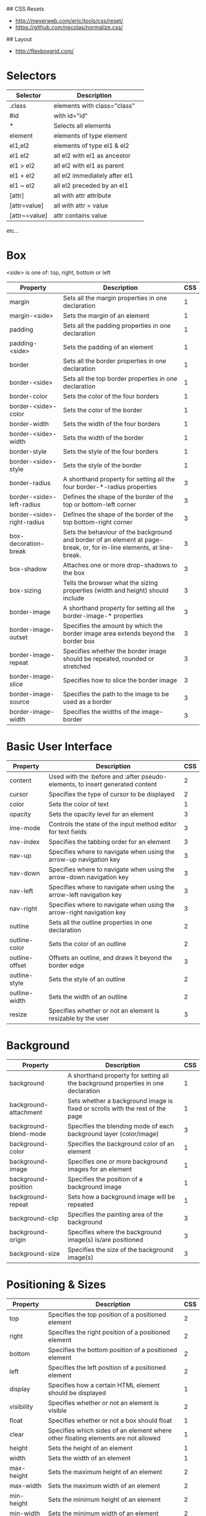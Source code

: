 # Miscellaneous Notes
## CSS Resets
- http://meyerweb.com/eric/tools/css/reset/
- https://github.com/necolas/normalize.css/

## Layout
- http://flexboxgrid.com/

* Selectors
| Selector      | Description                   |   |
|---------------+-------------------------------+---|
| .class        | elements with class="class"   |   |
| #id           | with id="id"                  |   |
| *             | Selects all elements          |   |
| element       | elements of type element      |   |
| el1,el2       | elements of type el1 & el2    |   |
| el1 el2       | all el2 with el1 as ancestor  |   |
| el1 > el2     | all el2 with el1 as parent    |   |
| el1 + el2     | all el2 immediately after el1 |   |
| el1 ~ el2     | all el2 preceded by an el1    |   |
| [attr]        | all with attr attribute       |   |
| [attr=value]  | all with attr = value         |   |
| [attr~=value] | attr contains value           |   |
etc...

* Box
<side> is one of: top, right, bottom or left

| Property                   | Description                                                                                                           | CSS |
|----------------------------+-----------------------------------------------------------------------------------------------------------------------+-----|
| margin                     | Sets all the margin properties in one declaration                                                                     |   1 |
| margin-<side>              | Sets the margin of an element                                                                                         |   1 |
| padding                    | Sets all the padding properties in one declaration                                                                    |   1 |
| padding-<side>             | Sets the padding of an element                                                                                        |   1 |
| border                     | Sets all the border properties in one declaration                                                                     |   1 |
| border-<side>              | Sets all the top border properties in one declaration                                                                 |   1 |
| border-color               | Sets the color of the four borders                                                                                    |   1 |
| border-<side>-color        | Sets the color of the border                                                                                          |   1 |
| border-width               | Sets the width of the four borders                                                                                    |   1 |
| border-<side>-width        | Sets the width of the border                                                                                          |   1 |
| border-style               | Sets the style of the four borders                                                                                    |   1 |
| border-<side>-style        | Sets the style of the border                                                                                          |   1 |
| border-radius              | A shorthand property for setting all the four border-*-radius properties                                              |   3 |
| border-<side>-left-radius  | Defines the shape of the border of the top or bottom-left corner                                                      |   3 |
| border-<side>-right-radius | Defines the shape of the border of the top bottom-right corner                                                        |   3 |
| box-decoration-break       | Sets the behaviour of the background and border of an element at page-break, or, for in-line elements, at line-break. |   3 |
| box-shadow                 | Attaches one or more drop-shadows to the box                                                                          |   3 |
| box-sizing                 | Tells the browser what the sizing properties (width and height) should include                                        |   3 |
| border-image               | A shorthand property for setting all the border-image-* properties                                                    |   3 |
| border-image-outset        | Specifies the amount by which the border image area extends beyond the border box                                     |   3 |
| border-image-repeat        | Specifies whether the border image should be repeated, rounded or stretched                                           |   3 |
| border-image-slice         | Specifies how to slice the border image                                                                               |   3 |
| border-image-source        | Specifies the path to the image to be used as a border                                                                |   3 |
| border-image-width         | Specifies the widths of the image-border                                                                              |   3 |

* Basic User Interface
| Property       | Description                                                                   | CSS |
|----------------+-------------------------------------------------------------------------------+-----|
| content        | Used with the :before and :after pseudo-elements, to insert generated content |   2 |
| cursor         | Specifies the type of cursor to be displayed                                  |   2 |
| color          | Sets the color of text                                                        |   1 |
| opacity        | Sets the opacity level for an element                                         |   3 |
| ime-mode       | Controls the state of the input method editor for text fields                 |   3 |
| nav-index      | Specifies the tabbing order for an element                                    |   3 |
| nav-up         | Specifies where to navigate when using the arrow-up navigation key            |   3 |
| nav-down       | Specifies where to navigate when using the arrow-down navigation key          |   3 |
| nav-left       | Specifies where to navigate when using the arrow-left navigation key          |   3 |
| nav-right      | Specifies where to navigate when using the arrow-right navigation key         |   3 |
| outline        | Sets all the outline properties in one declaration                            |   2 |
| outline-color  | Sets the color of an outline                                                  |   2 |
| outline-offset | Offsets an outline, and draws it beyond the border edge                       |   3 |
| outline-style  | Sets the style of an outline                                                  |   2 |
| outline-width  | Sets the width of an outline                                                  |   2 |
| resize         | Specifies whether or not an element is resizable by the user                  |   3 |

* Background
| Property                   | Description                                                                                                           | CSS |
|----------------------------+-----------------------------------------------------------------------------------------------------------------------+-----|
| background                 | A shorthand property for setting all the background properties in one declaration                                     |   1 |
| background-attachment      | Sets whether a background image is fixed or scrolls with the rest of the page                                         |   1 |
| background-blend-mode      | Specifies the blending mode of each background layer (color/image)                                                    |   3 |
| background-color           | Specifies the background color of an element                                                                          |   1 |
| background-image           | Specifies one or more background images for an element                                                                |   1 |
| background-position        | Specifies the position of a background image                                                                          |   1 |
| background-repeat          | Sets how a background image will be repeated                                                                          |   1 |
| background-clip            | Specifies the painting area of the background                                                                         |   3 |
| background-origin          | Specifies where the background image(s) is/are positioned                                                             |   3 |
| background-size            | Specifies the size of the background image(s)                                                                         |   3 |

* Positioning & Sizes
| Property                   | Description                                                                                                           | CSS |
|----------------------------+-----------------------------------------------------------------------------------------------------------------------+-----|
| top                        | Specifies the top position of a positioned element                                                                    |   2 |
| right                      | Specifies the right position of a positioned element                                                                  |   2 |
| bottom                     | Specifies the bottom position of a positioned element                                                                 |   2 |
| left                       | Specifies the left position of a positioned element                                                                   |   2 |
| display                    | Specifies how a certain HTML element should be displayed                                                              |   1 |
| visibility                 | Specifies whether or not an element is visible                                                                        |   2 |
| float                      | Specifies whether or not a box should float                                                                           |   1 |
| clear                      | Specifies which sides of an element where other floating elements are not allowed                                     |   1 |
| height                     | Sets the height of an element                                                                                         |   1 |
| width                      | Sets the width of an element                                                                                          |   1 |
| max-height                 | Sets the maximum height of an element                                                                                 |   2 |
| max-width                  | Sets the maximum width of an element                                                                                  |   2 |
| min-height                 | Sets the minimum height of an element                                                                                 |   2 |
| min-width                  | Sets the minimum width of an element                                                                                  |   2 |
| overflow                   | Specifies what happens if content overflows an element's box                                                          |   2 |
| overflow-x                 | Specifies whether or not to clip the left/right edges of the content, if it overflows the element's content area      |   3 |
| overflow-y                 | Specifies whether or not to clip the top/bottom edges of the content, if it overflows the element's content area      |   3 |
| position                   | Specifies the type of positioning method used for an element (static, relative, absolute or fixed)                    |   2 |
| clip                       | Clips an absolutely positioned element                                                                                |   2 |
| vertical-align             | Sets the vertical alignment of an element                                                                             |   1 |
| z-index                    | Sets the stack order of a positioned element                                                                          |   2 |

* Text
| Property                | Description                                                                                                                                          | CSS |
|-------------------------+------------------------------------------------------------------------------------------------------------------------------------------------------+-----|
| hanging-punctuation     | Specifies whether a punctuation character may be placed outside the line box                                                                         |   3 |
| hyphens                 | Sets how to split words to improve the layout of paragraphs                                                                                          |   3 |
| letter-spacing          | Increases or decreases the space between characters in a text                                                                                        |   1 |
| line-break              | Specifies how/if to break lines                                                                                                                      |   3 |
| line-height             | Sets the line height                                                                                                                                 |   1 |
| overflow-wrap           | Specifies whether or not the browser may break lines within words in order to prevent overflow (when a string is too long to fit its containing box) |   3 |
| tab-size                | Specifies the length of the tab-character                                                                                                            |   3 |
| direction               | Specifies the text direction/writing direction                                                                                                       |   2 |
| text-align              | Specifies the horizontal alignment of text                                                                                                           |   1 |
| text-align-last         | Describes how the last line of a block or a line right before a forced line break is aligned when text-align is "justify"                            |   3 |
| text-combine-upright    | Specifies the combination of multiple characters into the space of a single character                                                                |   3 |
| text-indent             | Specifies the indentation of the first line in a text-block                                                                                          |   1 |
| text-justify            | Specifies the justification method used when text-align is "justify"                                                                                 |   3 |
| text-transform          | Controls the capitalization of text                                                                                                                  |   1 |
| text-overflow           | Specifies what should happen when text overflows the containing element                                                                              |   3 |
| text-decoration         | Specifies the decoration added to text                                                                                                               |   1 |
| text-decoration-color   | Specifies the color of the text-decoration                                                                                                           |   3 |
| text-decoration-line    | Specifies the type of line in a text-decoration                                                                                                      |   3 |
| text-decoration-style   | Specifies the style of the line in a text decoration                                                                                                 |   3 |
| text-shadow             | Adds shadow to text                                                                                                                                  |   3 |
| text-underline-position | Specifies the position of the underline which is set using the text-decoration property                                                              |   3 |
| text-orientation        | Defines the orientation of the text in a line                                                                                                        |   3 |
| text-combine-upright    | Specifies the combination of multiple characters into the space of a single character                                                                |   3 |
| white-space             | Specifies how white-space inside an element is handled                                                                                               |   1 |
| word-break              | Specifies line breaking rules for non-CJK scripts                                                                                                    |   3 |
| word-spacing            | Increases or decreases the space between words in a text                                                                                             |   1 |
| word-wrap               | Allows long, unbreakable words to be broken and wrap to the next line                                                                                |   3 |
| unicode-bidi            | Used together with the direction property to set or return whether the text should be overridden to support multiple languages in the same document  |   2 |
| writing-mode            |                                                                                                                                                      |   3 |

* Font
| Property                | Description                                                                                                                      | CSS |
|-------------------------+----------------------------------------------------------------------------------------------------------------------------------+-----|
| @font-face              | A rule that allows websites to download and use fonts other than the "web-safe" fonts                                            |   3 |
| @font-feature-values    | Allows authors to use a common name in font-variant-alternate for feature activated differently in OpenType                      |   3 |
| font                    | Sets all the font properties in one declaration                                                                                  |   1 |
| font-family             | Specifies the font family for text                                                                                               |   1 |
| font-feature-settings   | Allows control over advanced typographic features in OpenType fonts                                                              |   3 |
| font-kerning            | Controls the usage of the kerning information (how letters are spaced)                                                           |   3 |
| font-language-override  | Controls the usage of language-specific glyphs in a typeface                                                                     |   3 |
| font-size               | Specifies the font size of text                                                                                                  |   1 |
| font-size-adjust        | Preserves the readability of text when font fallback occurs                                                                      |   3 |
| font-stretch            | Selects a normal, condensed, or expanded face from a font family                                                                 |   3 |
| font-style              | Specifies the font style for text                                                                                                |   1 |
| font-synthesis          | Controls which missing typefaces (bold or italic) may be synthesized by the browser                                              |   3 |
| font-variant            | Specifies whether or not a text should be displayed in a small-caps font                                                         |   1 |
| font-variant-alternates | Controls the usage of alternate glyphs associated to alternative names defined in @font-feature-values                           |   3 |
| font-variant-caps       | Controls the usage of alternate glyphs for capital letters                                                                       |   3 |
| font-variant-east-asian | Controls the usage of alternate glyphs for East Asian scripts (e.g Japanese and Chinese)                                         |   3 |
| font-variant-ligatures  | Controls which ligatures and contextual forms are used in textual content of the elements it applies to                          |   3 |
| font-variant-numeric    | Controls the usage of alternate glyphs for numbers, fractions, and ordinal markers                                               |   3 |
| font-variant-position   | Controls the usage of alternate glyphs of smaller size positioned as superscript or subscript regarding the baseline of the font |   3 |
| font-weight             | Specifies the weight of a font                                                                                                   |   1 |

* Table
| Property        | Description                                                                          | CSS |
|-----------------+--------------------------------------------------------------------------------------+-----|
| border-collapse | Specifies whether or not table borders should be collapsed                           |   2 |
| border-spacing  | Specifies the distance between the borders of adjacent cells                         |   2 |
| caption-side    | Specifies the placement of a table caption                                           |   2 |
| empty-cells     | Specifies whether or not to display borders and background on empty cells in a table |   2 |
| table-layout    | Sets the layout algorithm to be used for a table                                     |   2 |

* Lists and Counters
| Property            | Description                                                                         | CSS |
|---------------------+-------------------------------------------------------------------------------------+-----|
| counter-increment   | Increments one or more counters                                                     |   2 |
| counter-reset       | Creates or resets one or more counters                                              |   2 |
| list-style          | Sets all the properties for a list in one declaration                               |   1 |
| list-style-image    | Specifies an image as the list-item marker                                          |   1 |
| list-style-position | Specifies if the list-item markers should appear inside or outside the content flow |   1 |
| list-style-type     | Specifies the type of list-item marker                                              |   1 |

* Animation
Allows any number of states defined in keyframes.

| Property                  | Description                                                                                                       | CSS |
|---------------------------+-------------------------------------------------------------------------------------------------------------------+-----|
| @keyframes                | Specifies the animation code                                                                                      |   3 |
| animation                 | A shorthand property for all the animation properties (except animation-play-state and animation-fill-mode)       |   3 |
| animation-delay           | Specifies a delay for the start of an animation                                                                   |   3 |
| animation-direction       | Specifies whether or not the animation should play in reverse on alternate cycles                                 |   3 |
| animation-duration        | Specifies how many seconds or milliseconds an animation takes to complete one cycle                               |   3 |
| animation-fill-mode       | Specifies a style for the element when the animation is not playing (when it is finished, or when it has a delay) |   3 |
| animation-iteration-count | Specifies the number of times an animation should be played                                                       |   3 |
| animation-name            | Specifies the name of the @keyframes animation                                                                    |   3 |
| animation-play-state      | Specifies whether the animation is running or paused                                                              |   3 |
| animation-timing-function | Specifies the speed curve of an animation                                                                         |   3 |

* Transform
Allows elements to be transformed in two or three dimensional space,
over the X, Y or Z axises.

| Property            | Description                                                                    | CSS |
|---------------------+--------------------------------------------------------------------------------+-----|
| backface-visibility | Defines whether or not an element should be visible when not facing the screen |   3 |
| perspective         | Specifies the perspective on how 3D elements are viewed                        |   3 |
| perspective-origin  | Specifies the bottom position of 3D elements                                   |   3 |
| transform           | Applies a 2D or 3D transformation to an element                                |   3 |
| transform-origin    | Allows you to change the position on transformed elements                      |   3 |
| transform-style     | Specifies how nested elements are rendered in 3D space                         |   3 |

* Transitions
Allows property changes to occur smoothly over a specified
duration. Used when an element should change between 2 states in response to
some action on the page.

| Property                   | Description                                                                      | CSS |
|----------------------------+----------------------------------------------------------------------------------+-----|
| transition                 | A shorthand property for setting the four transition properties                  |   3 |
| transition-property        | Specifies the name of the CSS property the transition effect is for              |   3 |
| transition-duration        | Specifies how many seconds or milliseconds a transition effect takes to complete |   3 |
| transition-timing-function | Specifies the speed curve of the transition effect                               |   3 |
| transition-delay           | Specifies when the transition effect will start                                  |   3 |

* Flexible Box Layout
| Property        | Description                                                                                                         | CSS |
|-----------------+---------------------------------------------------------------------------------------------------------------------+-----|
| align-content   | Specifies the alignment between the lines inside a flexible container when the items do not use all available space |   3 |
| align-items     | Specifies the alignment for items inside a flexible container                                                       |   3 |
| align-self      | Specifies the alignment for selected items inside a flexible container                                              |   3 |
| flex            | Specifies the length of the item, relative to the rest                                                              |   3 |
| flex-basis      | Specifies the initial length of a flexible item                                                                     |   3 |
| flex-direction  | Specifies the direction of the flexible items                                                                       |   3 |
| flex-flow       | A shorthand property for the flex-direction and the flex-wrap properties                                            |   3 |
| flex-grow       | Specifies how much the item will grow relative to the rest                                                          |   3 |
| flex-shrink     | Specifies how the item will shrink relative to the rest                                                             |   3 |
| flex-wrap       | Specifies whether the flexible items should wrap or not                                                             |   3 |
| justify-content | Specifies the alignment between the items inside a flexible container when the items do not use all available space |   3 |
| order           | Sets the order of the flexible item, relative to the rest                                                           |   3 |

* Multi-column Layout
| Property          | Description                                                                                                        | CSS |
|-------------------+--------------------------------------------------------------------------------------------------------------------+-----|
| break-after       | Specifies the page-, column-, or region-break behavior after the generated box                                     |   3 |
| break-before      | Specifies the page-, column-, or region-break behavior before the generated box                                    |   3 |
| break-inside      | Specifies the page-, column-, or region-break behavior inside the generated box                                    |   3 |
| column-count      | Specifies the number of columns an element should be divided into                                                  |   3 |
| column-fill       | Specifies how to fill columns                                                                                      |   3 |
| column-gap        | Specifies the gap between the columns                                                                              |   3 |
| column-rule       | A shorthand property for setting all the column-rule-* properties                                                  |   3 |
| column-rule-color | Specifies the color of the rule between columns                                                                    |   3 |
| column-rule-style | Specifies the style of the rule between columns                                                                    |   3 |
| column-rule-width | Specifies the width of the rule between columns                                                                    |   3 |
| column-span       | Specifies how many columns an element should span across                                                           |   3 |
| column-width      | Specifies the width of the columns                                                                                 |   3 |
| columns           | A shorthand property for setting column-width and column-count                                                     |   3 |
| widows            | Sets the minimum number of lines that must be left at the top of a page when a page break occurs inside an element |   2 |

* Paged Media
| Property          | Description                                                                                                           | CSS |
|-------------------+-----------------------------------------------------------------------------------------------------------------------+-----|
| orphans           | Sets the minimum number of lines that must be left at the bottom of a page when a page break occurs inside an element |   2 |
| page-break-after  | Sets the page-breaking behavior after an element                                                                      |   2 |
| page-break-before | Sets the page-breaking behavior before an element                                                                     |   2 |
| page-break-inside | Sets the page-breaking behavior inside an element                                                                     |   2 |
| marks             | Adds crop and/or cross marks to the document                                                                          |   3 |
| quotes            | Sets the type of quotation marks for embedded quotations                                                              |   2 |

* Filter Effects
| Property | Description                                                                                     | CSS |
|----------+-------------------------------------------------------------------------------------------------+-----|
| filter   | Defines effects (e.g. blurring or color shifting) on an element before the element is displayed |   3 |

* Image Values and Replaced Content
| Property          | Description                                                                                                           | CSS |
|-------------------+-----------------------------------------------------------------------------------------------------------------------+-----|
| image-orientation | Specifies a rotation in the right or clockwise direction that a user agent applies to an image                        |   3 |
| image-rendering   | Gives a hint to the browser about what aspects of an image are most important to preserve when the image is scaled    |   3 |
| image-resolution  | Specifies the intrinsic resolution of all raster images used in/on the element                                        |   3 |
| object-fit        | Specifies how the contents of a replaced element should be fitted to the box established by its used height and width |   3 |
| object-position   | Specifies the alignment of the replaced element inside its box                                                        |   3 |

* Masking
| Property  | Description | CSS |
|-----------+-------------+-----|
| mask      |             |   3 |
| mask-type |             |   3 |

* Speech
| Property          | Description                                                                               | CSS |
|-------------------+-------------------------------------------------------------------------------------------+-----|
| mark              | A shorthand property for setting the mark-before and mark-after properties                |   3 |
| mark-after        | Allows named markers to be attached to the audio stream                                   |   3 |
| mark-before       | Allows named markers to be attached to the audio stream                                   |   3 |
| phonemes          | Specifies a phonetic pronunciation for the text contained by the corresponding element    |   3 |
| rest              | A shorthand property for setting the rest-before and rest-after properties                |   3 |
| rest-after        | Specifies a rest or prosodic boundary to be observed after speaking an element's content  |   3 |
| rest-before       | Specifies a rest or prosodic boundary to be observed before speaking an element's content |   3 |
| voice-balance     | Specifies the balance between left and right channels                                     |   3 |
| voice-duration    | Specifies how long it should take to render the selected element's content                |   3 |
| voice-pitch       | Specifies the average pitch (a frequency) of the speaking voice                           |   3 |
| voice-pitch-range | Specifies variation in average pitch                                                      |   3 |
| voice-rate        | Controls the speaking rate                                                                |   3 |
| voice-stress      | Indicates the strength of emphasis to be applied                                          |   3 |
| voice-volume      | Refers to the amplitude of the waveform output by the speech synthesises                  |   3 |

* Marquee
| Property           | Description                              | CSS |
|--------------------+------------------------------------------+-----|
| marquee-direction  | Sets the direction of the moving content |   3 |
| marquee-play-count | Sets how many times the content move     |   3 |
| marquee-speed      | Sets how fast the content scrolls        |   3 |
| marquee-style      | Sets the style of the moving content     |   3 |




